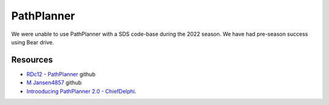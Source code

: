 PathPlanner
====
We were unable to use PathPlanner with a SDS code-base during the 2022 season. We have had pre-season success using Bear drive.

Resources
----
* `RDc12 - PathPlanner <https://github.com/RDc12Programming/PathPlanner>`_ github
* `M Jansen4857 <https://github.com/mjansen4857/pathplanner>`_ github
* `Introoducing PathPlanner 2.0 - ChiefDelphi <https://www.chiefdelphi.com/t/introducing-pathplanner-2-0/397629>`_.
